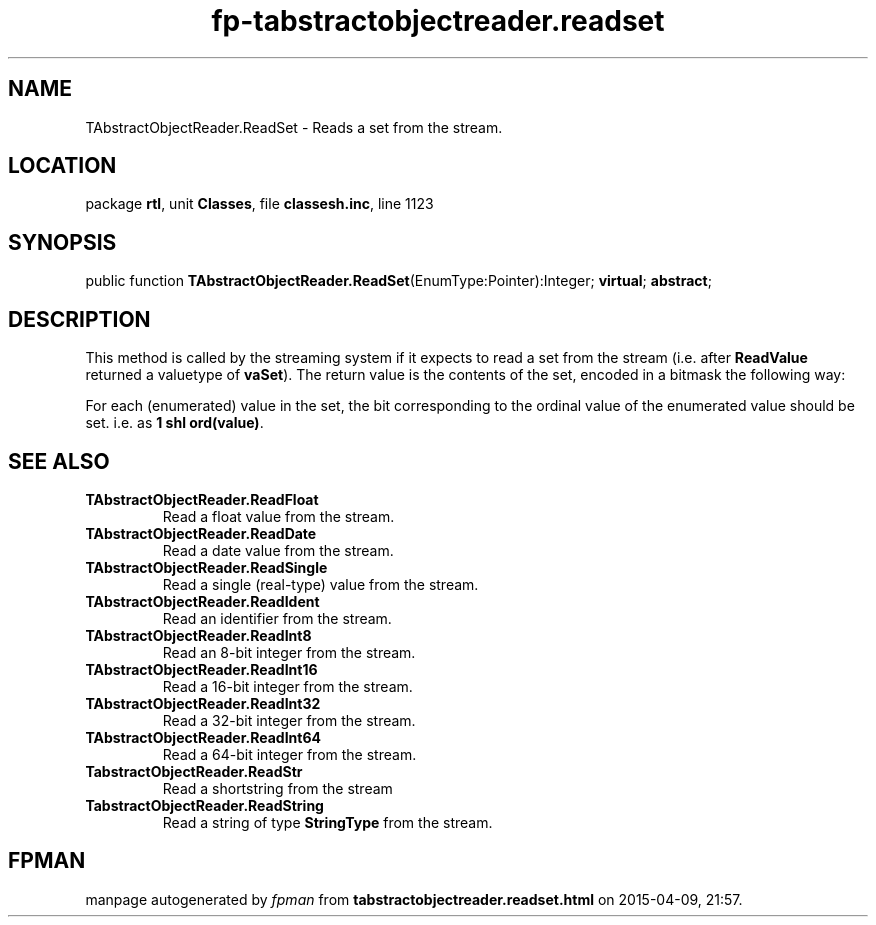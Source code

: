 .\" file autogenerated by fpman
.TH "fp-tabstractobjectreader.readset" 3 "2014-03-14" "fpman" "Free Pascal Programmer's Manual"
.SH NAME
TAbstractObjectReader.ReadSet - Reads a set from the stream.
.SH LOCATION
package \fBrtl\fR, unit \fBClasses\fR, file \fBclassesh.inc\fR, line 1123
.SH SYNOPSIS
public function \fBTAbstractObjectReader.ReadSet\fR(EnumType:Pointer):Integer; \fBvirtual\fR; \fBabstract\fR;
.SH DESCRIPTION
This method is called by the streaming system if it expects to read a set from the stream (i.e. after \fBReadValue\fR returned a valuetype of \fBvaSet\fR). The return value is the contents of the set, encoded in a bitmask the following way:

For each (enumerated) value in the set, the bit corresponding to the ordinal value of the enumerated value should be set. i.e. as \fB1 shl ord(value)\fR.


.SH SEE ALSO
.TP
.B TAbstractObjectReader.ReadFloat
Read a float value from the stream.
.TP
.B TAbstractObjectReader.ReadDate
Read a date value from the stream.
.TP
.B TAbstractObjectReader.ReadSingle
Read a single (real-type) value from the stream.
.TP
.B TAbstractObjectReader.ReadIdent
Read an identifier from the stream.
.TP
.B TAbstractObjectReader.ReadInt8
Read an 8-bit integer from the stream.
.TP
.B TAbstractObjectReader.ReadInt16
Read a 16-bit integer from the stream.
.TP
.B TAbstractObjectReader.ReadInt32
Read a 32-bit integer from the stream.
.TP
.B TAbstractObjectReader.ReadInt64
Read a 64-bit integer from the stream.
.TP
.B TabstractObjectReader.ReadStr
Read a shortstring from the stream
.TP
.B TabstractObjectReader.ReadString
Read a string of type \fBStringType\fR from the stream.

.SH FPMAN
manpage autogenerated by \fIfpman\fR from \fBtabstractobjectreader.readset.html\fR on 2015-04-09, 21:57.

